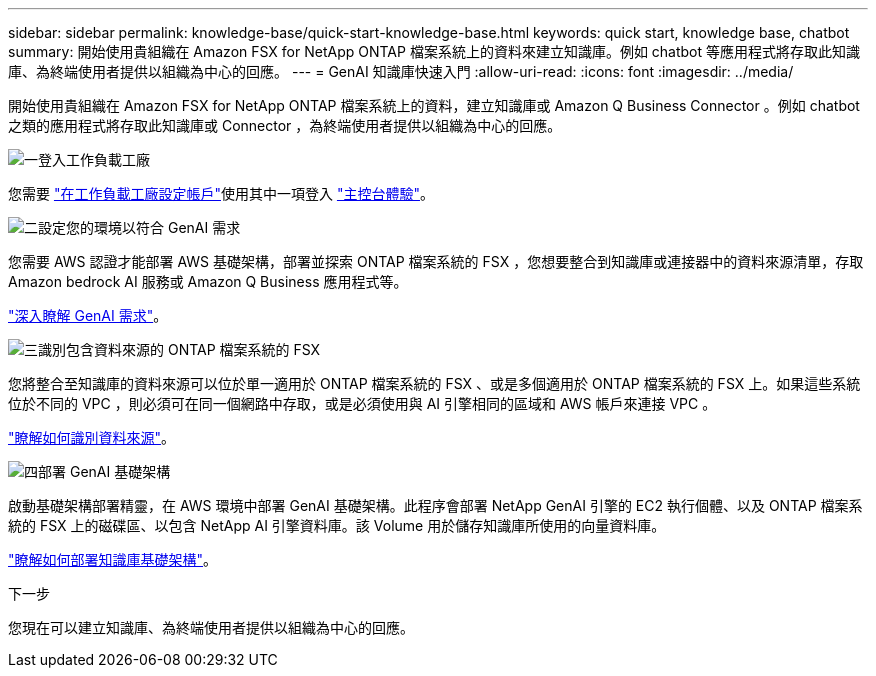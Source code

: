 ---
sidebar: sidebar 
permalink: knowledge-base/quick-start-knowledge-base.html 
keywords: quick start, knowledge base, chatbot 
summary: 開始使用貴組織在 Amazon FSX for NetApp ONTAP 檔案系統上的資料來建立知識庫。例如 chatbot 等應用程式將存取此知識庫、為終端使用者提供以組織為中心的回應。 
---
= GenAI 知識庫快速入門
:allow-uri-read: 
:icons: font
:imagesdir: ../media/


[role="lead"]
開始使用貴組織在 Amazon FSX for NetApp ONTAP 檔案系統上的資料，建立知識庫或 Amazon Q Business Connector 。例如 chatbot 之類的應用程式將存取此知識庫或 Connector ，為終端使用者提供以組織為中心的回應。

.image:https://raw.githubusercontent.com/NetAppDocs/common/main/media/number-1.png["一"]登入工作負載工廠
[role="quick-margin-para"]
您需要 https://docs.netapp.com/us-en/workload-setup-admin/sign-up-saas.html["在工作負載工廠設定帳戶"^]使用其中一項登入 https://docs.netapp.com/us-en/workload-setup-admin/console-experiences.html["主控台體驗"^]。

.image:https://raw.githubusercontent.com/NetAppDocs/common/main/media/number-2.png["二"]設定您的環境以符合 GenAI 需求
[role="quick-margin-para"]
您需要 AWS 認證才能部署 AWS 基礎架構，部署並探索 ONTAP 檔案系統的 FSX ，您想要整合到知識庫或連接器中的資料來源清單，存取 Amazon bedrock AI 服務或 Amazon Q Business 應用程式等。

[role="quick-margin-para"]
link:requirements-knowledge-base.html["深入瞭解 GenAI 需求"^]。

.image:https://raw.githubusercontent.com/NetAppDocs/common/main/media/number-3.png["三"]識別包含資料來源的 ONTAP 檔案系統的 FSX
[role="quick-margin-para"]
您將整合至知識庫的資料來源可以位於單一適用於 ONTAP 檔案系統的 FSX 、或是多個適用於 ONTAP 檔案系統的 FSX 上。如果這些系統位於不同的 VPC ，則必須可在同一個網路中存取，或是必須使用與 AI 引擎相同的區域和 AWS 帳戶來連接 VPC 。

[role="quick-margin-para"]
link:identify-data-sources-knowledge-base.html["瞭解如何識別資料來源"^]。

.image:https://raw.githubusercontent.com/NetAppDocs/common/main/media/number-4.png["四"]部署 GenAI 基礎架構
[role="quick-margin-para"]
啟動基礎架構部署精靈，在 AWS 環境中部署 GenAI 基礎架構。此程序會部署 NetApp GenAI 引擎的 EC2 執行個體、以及 ONTAP 檔案系統的 FSX 上的磁碟區、以包含 NetApp AI 引擎資料庫。該 Volume 用於儲存知識庫所使用的向量資料庫。

[role="quick-margin-para"]
link:deploy-infrastructure.html["瞭解如何部署知識庫基礎架構"^]。

.下一步
您現在可以建立知識庫、為終端使用者提供以組織為中心的回應。
